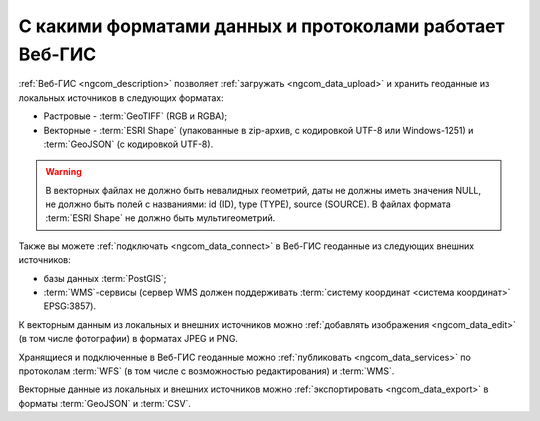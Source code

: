 .. _ngcom_data_types:

С какими форматами данных и протоколами работает Веб-ГИС
=========================================================

:ref:`Веб-ГИС <ngcom_description>` позволяет :ref:`загружать <ngcom_data_upload>` и хранить геоданные из локальных источников в следующих форматах:

* Растровые - :term:`GeoTIFF` (RGB и RGBA);
* Векторные - :term:`ESRI Shape` (упакованные в zip-архив, с кодировкой UTF-8 или Windows-1251) и :term:`GeoJSON` (с кодировкой UTF-8). 

.. warning:: 
	В векторных файлах не должно быть невалидных геометрий, даты не должны иметь значения NULL, не должно быть полей с названиями: id (ID), type (TYPE), source (SOURCE). В файлах формата :term:`ESRI Shape` не должно быть мультигеометрий.

Также вы можете :ref:`подключать <ngcom_data_connect>` в Веб-ГИС геоданные из следующих внешних источников: 

* базы данных :term:`PostGIS`;
* :term:`WMS`-сервисы (сервер WMS должен поддерживать :term:`систему координат <система координат>` EPSG:3857).

К векторным данным из локальных и внешних источников можно :ref:`добавлять изображения <ngcom_data_edit>` (в том числе фотографии) в форматах JPEG и PNG.

Хранящиеся и подключенные в Веб-ГИС геоданные можно :ref:`публиковать <ngcom_data_services>` по протоколам :term:`WFS` (в том числе с возможностью редактирования) и :term:`WMS`. 

Векторные данные из локальных и внешних источников можно :ref:`экспортировать <ngcom_data_export>` в форматы :term:`GeoJSON` и :term:`CSV`.
